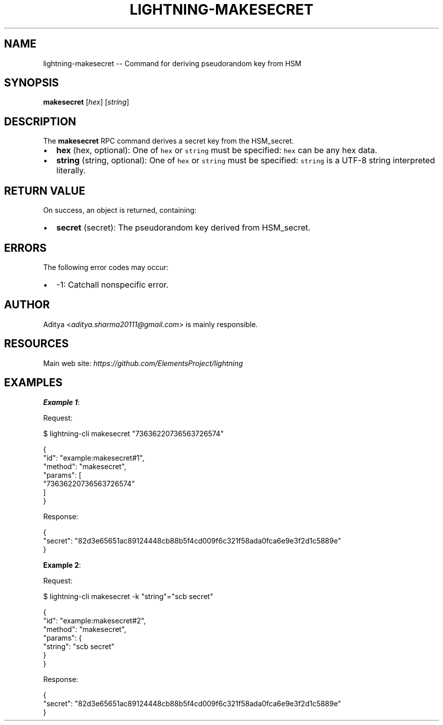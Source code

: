 .\" -*- mode: troff; coding: utf-8 -*-
.TH "LIGHTNING-MAKESECRET" "7" "" "Core Lightning pre-v24.08" ""
.SH
NAME
.LP
lightning-makesecret -- Command for deriving pseudorandom key from HSM
.SH
SYNOPSIS
.LP
\fBmakesecret\fR [\fIhex\fR] [\fIstring\fR] 
.SH
DESCRIPTION
.LP
The \fBmakesecret\fR RPC command derives a secret key from the HSM_secret.
.IP "\(bu" 2
\fBhex\fR (hex, optional): One of \fChex\fR or \fCstring\fR must be specified: \fChex\fR can be any hex data.
.if n \
.sp -1
.if t \
.sp -0.25v
.IP "\(bu" 2
\fBstring\fR (string, optional): One of \fChex\fR or \fCstring\fR must be specified: \fCstring\fR is a UTF-8 string interpreted literally.
.SH
RETURN VALUE
.LP
On success, an object is returned, containing:
.IP "\(bu" 2
\fBsecret\fR (secret): The pseudorandom key derived from HSM_secret.
.SH
ERRORS
.LP
The following error codes may occur:
.IP "\(bu" 2
-1: Catchall nonspecific error.
.SH
AUTHOR
.LP
Aditya <\fIaditya.sharma20111@gmail.com\fR> is mainly responsible.
.SH
RESOURCES
.LP
Main web site: \fIhttps://github.com/ElementsProject/lightning\fR
.SH
EXAMPLES
.LP
\fBExample 1\fR: 
.PP
Request:
.LP
.EX
$ lightning-cli makesecret \(dq73636220736563726574\(dq
.EE
.LP
.EX
{
  \(dqid\(dq: \(dqexample:makesecret#1\(dq,
  \(dqmethod\(dq: \(dqmakesecret\(dq,
  \(dqparams\(dq: [
    \(dq73636220736563726574\(dq
  ]
}
.EE
.PP
Response:
.LP
.EX
{
  \(dqsecret\(dq: \(dq82d3e65651ac89124448cb88b5f4cd009f6c321f58ada0fca6e9e3f2d1c5889e\(dq
}
.EE
.PP
\fBExample 2\fR: 
.PP
Request:
.LP
.EX
$ lightning-cli makesecret -k \(dqstring\(dq=\(dqscb secret\(dq
.EE
.LP
.EX
{
  \(dqid\(dq: \(dqexample:makesecret#2\(dq,
  \(dqmethod\(dq: \(dqmakesecret\(dq,
  \(dqparams\(dq: {
    \(dqstring\(dq: \(dqscb secret\(dq
  }
}
.EE
.PP
Response:
.LP
.EX
{
  \(dqsecret\(dq: \(dq82d3e65651ac89124448cb88b5f4cd009f6c321f58ada0fca6e9e3f2d1c5889e\(dq
}
.EE
.PP

